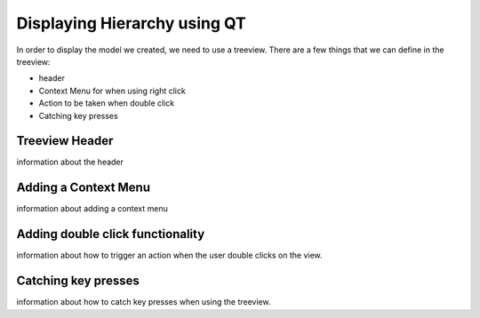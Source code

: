 Displaying Hierarchy using QT
=============================

In order to display the model we created, we need to use a treeview. There are
a few things that we can define in the treeview:

- header
- Context Menu for when using right click
- Action to be taken when double click
- Catching key presses

Treeview Header
---------------

information about the header

Adding a Context Menu
---------------------

information about adding a context menu

Adding double click functionality
---------------------------------

information about how to trigger an action when the user double clicks on the
view.

Catching key presses
--------------------

information about how to catch key presses when using the treeview.
